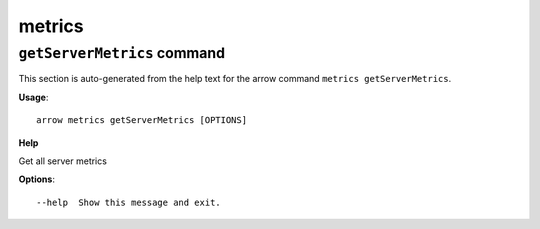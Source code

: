 metrics
=======

``getServerMetrics`` command
----------------------------

This section is auto-generated from the help text for the arrow command
``metrics getServerMetrics``.

**Usage**::

    arrow metrics getServerMetrics [OPTIONS]

**Help**

Get all server metrics

**Options**::


      --help  Show this message and exit.
    
